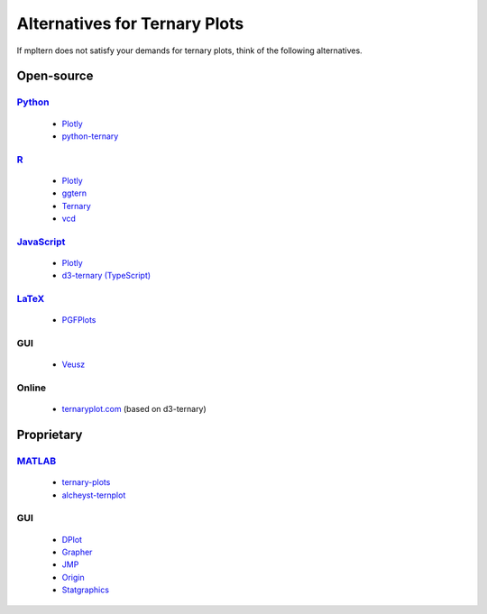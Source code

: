 ##############################
Alternatives for Ternary Plots
##############################

If mpltern does not satisfy your demands for ternary plots, think of
the following alternatives.

.. _Python: https://www.python.org
.. _R: https://www.r-project.org
.. _JavaScript: https://developer.mozilla.org/en-US/docs/Web/JavaScript
.. _LaTeX: https://www.latex-project.org
.. _MATLAB: https://www.mathworks.com/products/matlab.html

.. _ggtern: http://www.ggtern.com
.. Errorbars
   http://www.ggtern.com/2014/02/02/new-geometry-ternary-errorbars-3
   rotation of ternary plots
   http://www.ggtern.com/2016/03/18/version-2-0-0-released
   Crosshairs : Similar to Axes.hlines and Axes.vlines in matplotlib
   http://www.ggtern.com/2016/03/18/version-2-1-0-released
   Isoproportion lines
   http://www.ggtern.com/2016/03/18/version-2-1-0-released
   Arrows along the axes
   http://www.ggtern.com/2016/03/18/version-2-1-1-released
   triangular and hexagonal binning with values
   http://www.ggtern.com/2018/01/20/version-2-2-2-released

.. _Ternary: https://cran.r-project.org/package=Ternary
.. rotations of ternary plots (only for up, right, down, left)
   https://ms609.github.io/Ternary/articles/Ternary.html#create-a-blank-plot
   "clockwise" is implemented, but not documented very much.

.. _vcd: https://cran.r-project.org/package=vcd
.. Tick labels inside the triangle
   https://rdrr.io/cran/vcd/man/ternaryplot.html

.. _Plotly: https://plot.ly/javascript
.. tick-label angles must be specified by hand
   https://plot.ly/javascript/ternary-plots

.. _d3-ternary: https://github.com/davenquinn/d3-ternary
.. tick-labels along the axis
   https://github.com/davenquinn/d3-ternary

.. _PGFPlots: http://pgfplots.sourceforge.net
.. tie lines
   http://pgfplots.sourceforge.net/gallery.html

.. _Veusz: https://veusz.github.io
.. Ternary plots are not documented very much.

.. _ternaryplot.com: http://www.ternaryplot.com
.. tick-labels horizontal to the tick markers

.. _ternary-plots: https://www.mathworks.com/matlabcentral/fileexchange/7210-ternary-plots
.. Ternary plots are not documented very much.

.. _alcheyst-ternplot: https://www.mathworks.com/matlabcentral/fileexchange/2299-alchemyst-ternplot
.. Ternary plots are not documented very much.

.. _Grapher: https://www.goldensoftware.com/products/grapher

.. _JMP: https://www.jmp.com/de_de/home.html
.. Ternary plots are not documented very much.

.. _Origin: https://www.originlab.com
.. Parallelogram shape
   3D Ternary plot
   Piper diagram

.. _Statgraphics: http://www.statgraphics.com
.. Ternary plots are not documented very much.

Open-source
===========

Python_
-------
        - `Plotly <https://plot.ly/python>`__
        - `python-ternary <https://github.com/marcharper/python-ternary>`_

R_
--
        - `Plotly <https://plot.ly/r>`__
        - ggtern_
        - Ternary_
        - vcd_

JavaScript_
-----------
        - Plotly_
        - `d3-ternary (TypeScript) <https://github.com/davenquinn/d3-ternary>`__

LaTeX_
------
        - PGFPlots_

GUI
---
        - Veusz_

Online
------
        - ternaryplot.com_ (based on d3-ternary)

Proprietary
===========

MATLAB_
-------
        - ternary-plots_
        - alcheyst-ternplot_

GUI
---
        - `DPlot <https://www.dplot.com/index.htm>`_
        - Grapher_
        - JMP_
        - Origin_
        - Statgraphics_
